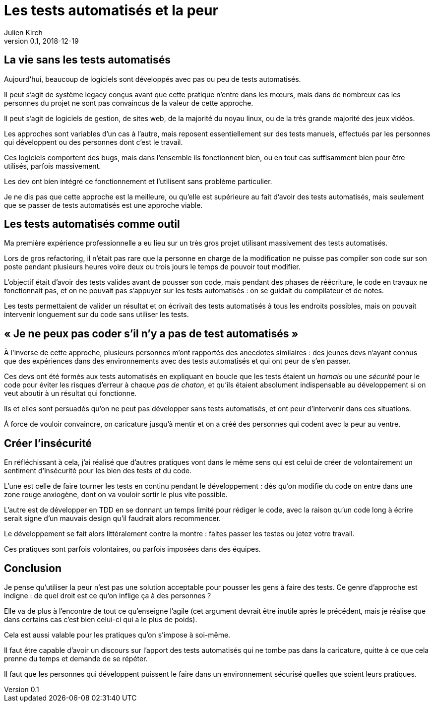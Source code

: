 = Les tests automatisés et la peur
Julien Kirch
v0.1, 2018-12-19
:article_lang: fr
:article_image: it.jpg
:article_description: Une approche indigne

== La vie sans les tests automatisés

Aujourd'hui, beaucoup de logiciels sont développés avec pas ou peu de tests automatisés.

Il peut s'agit de système legacy conçus avant que cette pratique n'entre dans les mœurs, mais dans de nombreux cas les personnes du projet ne sont pas convaincus de la valeur de cette approche.

Il peut s'agit de logiciels de gestion, de sites web, de la majorité du noyau linux, ou de la très grande majorité des jeux vidéos. 

Les approches sont variables d'un cas à l'autre, mais reposent essentiellement sur des tests manuels, effectués par les personnes qui développent ou des personnes dont c'est le travail.

Ces logiciels comportent des bugs, mais dans l'ensemble ils fonctionnent bien, ou en tout cas suffisamment bien pour être utilisés, parfois massivement.

Les dev ont bien intégré ce fonctionnement et l'utilisent sans problème particulier.

Je ne dis pas que cette approche est la meilleure, ou qu'elle est supérieure au fait d'avoir des tests automatisés, mais seulement que se passer de tests automatisés est une approche viable.

== Les tests automatisés comme outil

Ma première expérience professionnelle a eu lieu sur un très gros projet utilisant massivement des tests automatisés.

Lors de gros refactoring, il n'était pas rare que la personne en charge de la modification ne puisse pas compiler son code sur son poste pendant plusieurs heures voire deux ou trois jours le temps de pouvoir tout modifier.

L'objectif était d'avoir des tests valides avant de pousser son code, mais pendant des phases de réécriture, le code en travaux ne fonctionnait pas, et on ne pouvait pas s'appuyer sur les tests automatisés : on se guidait du compilateur et de notes.

Les tests permettaient de valider un résultat et on écrivait des tests automatisés à tous les endroits possibles, mais on pouvait intervenir longuement sur du code sans utiliser les tests.

== « Je ne peux pas coder s'il n'y a pas de test automatisés »

À l'inverse de cette approche, plusieurs personnes m'ont rapportés des anecdotes similaires : des jeunes devs n'ayant connus que des expériences dans des environnements avec des tests automatisés et qui ont peur de s'en passer.

Ces devs ont été formés aux tests automatisés en expliquant en boucle que les tests étaient un _harnais_ ou une _sécurité_ pour le code pour éviter les risques d'erreur à chaque _pas de chaton_, et qu'ils étaient absolument indispensable au développement si on veut aboutir à un résultat qui fonctionne.

Ils et elles sont persuadés qu'on ne peut pas développer sans tests automatisés, et ont peur d'intervenir dans ces situations.

À force de vouloir convaincre, on caricature jusqu'à mentir et on a créé des personnes qui codent avec la peur au ventre.

== Créer l'insécurité

En réfléchissant à cela, j'ai réalisé que d'autres pratiques vont dans le même sens qui est celui de créer de volontairement un sentiment d'insécurité pour les bien des tests et du code.

L'une est celle de faire tourner les tests en continu pendant le développement : dès qu'on modifie du code on entre dans une zone rouge anxiogène, dont on va vouloir sortir le plus vite possible.

L'autre est de développer en TDD en se donnant un temps limité pour rédiger le code, avec la raison qu'un code long à écrire serait signe d'un mauvais design qu'il faudrait alors recommencer.

Le développement se fait alors littéralement contre la montre : faites passer les testes ou jetez votre travail.

Ces pratiques sont parfois volontaires, ou parfois imposées dans des équipes.

== Conclusion

Je pense qu'utiliser la peur n'est pas une solution acceptable pour pousser les gens à faire des tests.
Ce genre d'approche est indigne : de quel droit est ce qu'on inflige ça à des personnes ?

Elle va de plus à l'encontre de tout ce qu'enseigne l'agile
(cet argument devrait être inutile après le précédent, mais je réalise que dans certains cas c'est bien celui-ci qui a le plus de poids).

Cela est aussi valable pour les pratiques qu'on s'impose à soi-même.

Il faut être capable d'avoir un discours sur l'apport des tests automatisés qui ne tombe pas dans la caricature, quitte à ce que cela prenne du temps et demande de se répéter.

Il faut que les personnes qui développent puissent le faire dans un environnement sécurisé quelles que soient leurs pratiques.
